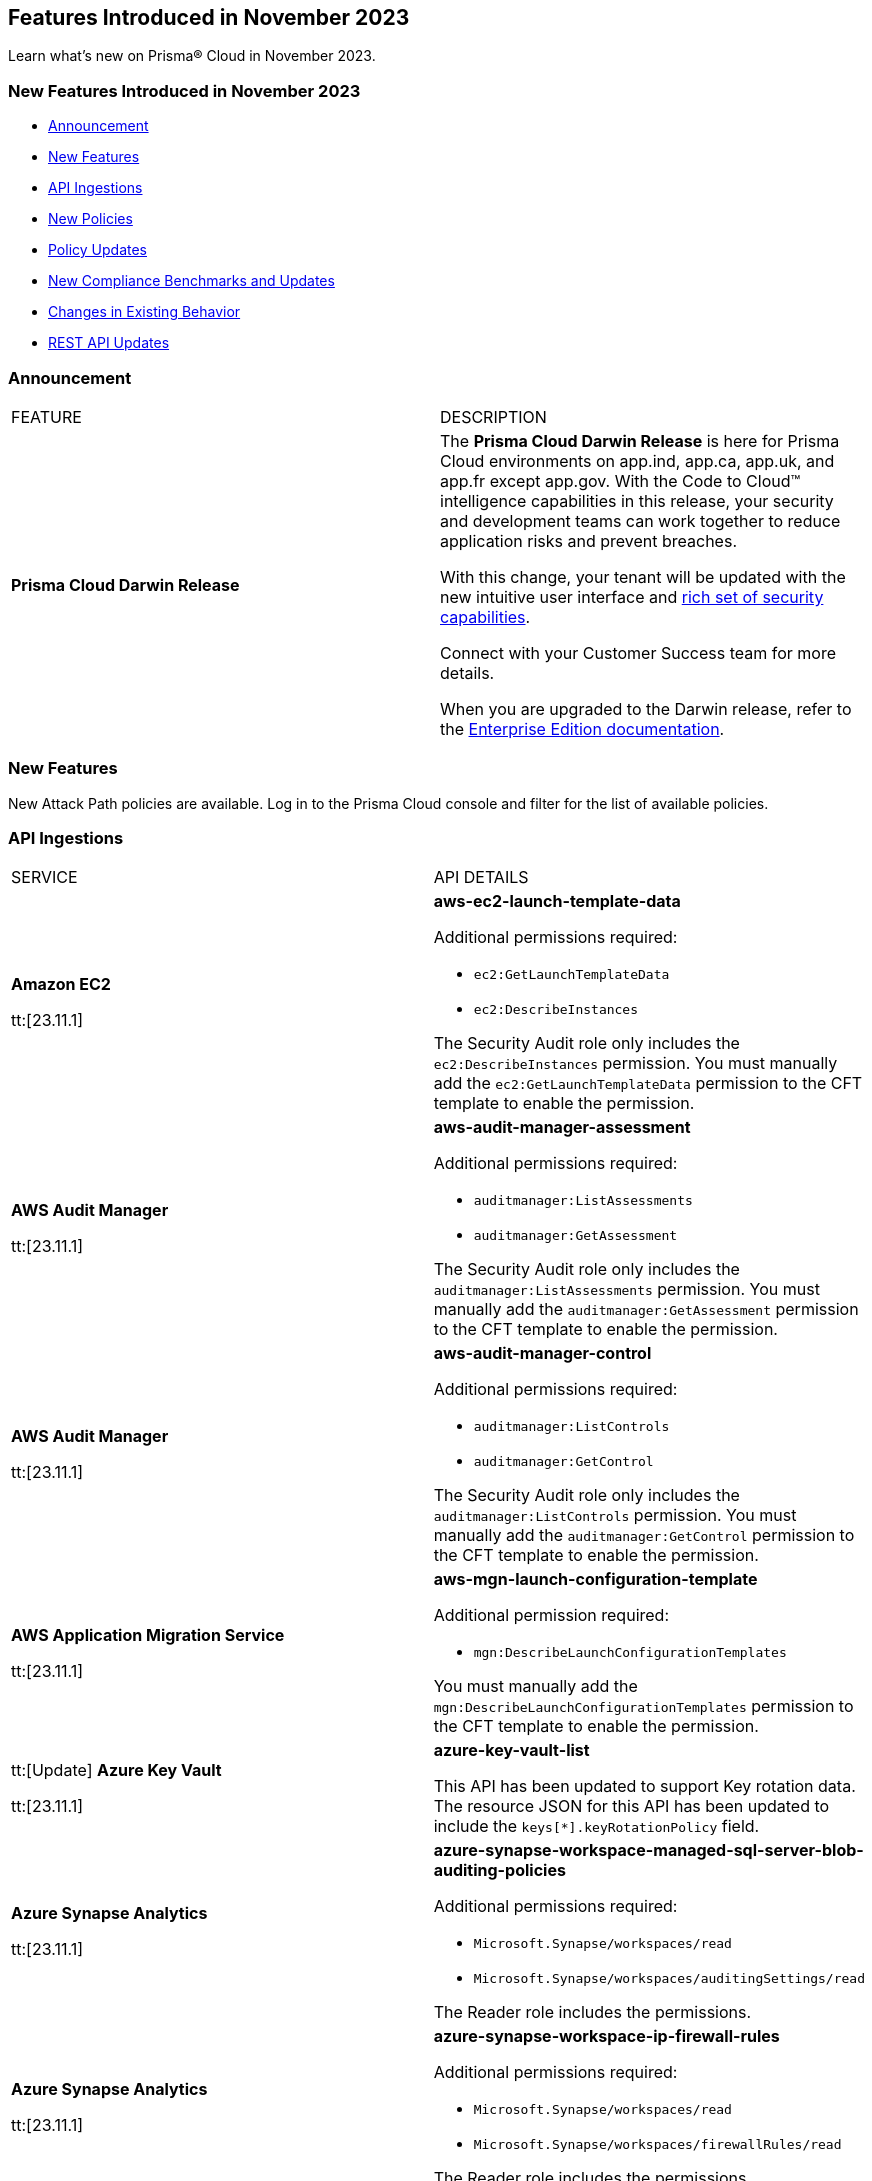 == Features Introduced in November 2023

Learn what's new on Prisma® Cloud in November 2023.

[#new-features-nov]
=== New Features Introduced in November 2023

* <<announcement>>
* <<new-features>>
* <<api-ingestions>>
* <<new-policies>>
* <<policy-updates>>
* <<new-compliance-benchmarks-and-updates>>
* <<changes-in-existing-behavior>>
* <<rest-api-updates>>
//* <<deprecation-notices>>


[#announcement]
=== Announcement

[cols="50%a,50%a"]
|===
|FEATURE
|DESCRIPTION

|*Prisma Cloud Darwin Release*
//received the blurb on Slack from Matangi. No Jira ticket for this.
 
|The *Prisma Cloud Darwin Release* is here for Prisma Cloud environments on app.ind, app.ca, app.uk, and app.fr except app.gov. With the  Code to Cloud™ intelligence capabilities in this release, your security and development teams can work together to reduce application risks and prevent breaches.

With this change, your tenant will be updated with the new intuitive user interface and https://live.paloaltonetworks.com/t5/prisma-cloud-customer-videos/prisma-cloud-evolution-amp-transformation/ta-p/556596[rich set of security capabilities]. 

Connect with your Customer Success team for more details.

When you are upgraded to the Darwin release, refer to the https://docs.prismacloud.io/en/enterprise-edition/content-collections/[Enterprise Edition documentation].

|===


[#new-features]
=== New Features

New Attack Path policies are available. Log in to the Prisma Cloud console and filter for the list of available policies.

[#api-ingestions]
=== API Ingestions

[cols="50%a,50%a"]
|===
|SERVICE
|API DETAILS

|*Amazon EC2*

tt:[23.11.1]

//RLP-117703
|*aws-ec2-launch-template-data*

Additional permissions required:

* `ec2:GetLaunchTemplateData`
* `ec2:DescribeInstances`

The Security Audit role only includes the `ec2:DescribeInstances` permission. You must manually add the `ec2:GetLaunchTemplateData` permission to the CFT template to enable the permission.

|*AWS Audit Manager*

tt:[23.11.1]

//RLP-117743
|*aws-audit-manager-assessment*

Additional permissions required:

* `auditmanager:ListAssessments`
* `auditmanager:GetAssessment`

The Security Audit role only includes the `auditmanager:ListAssessments` permission. You must manually add the `auditmanager:GetAssessment` permission to the CFT template to enable the permission.

|*AWS Audit Manager*

tt:[23.11.1]

//RLP-117712
|*aws-audit-manager-control*

Additional permissions required:

* `auditmanager:ListControls`
* `auditmanager:GetControl`

The Security Audit role only includes the `auditmanager:ListControls` permission. You must manually add the `auditmanager:GetControl` permission to the CFT template to enable the permission.

|*AWS Application Migration Service*

tt:[23.11.1]

//RLP-117706
|*aws-mgn-launch-configuration-template*

Additional permission required:

* `mgn:DescribeLaunchConfigurationTemplates`

You must manually add the `mgn:DescribeLaunchConfigurationTemplates` permission to the CFT template to enable the permission.

|tt:[Update] *Azure Key Vault*

tt:[23.11.1]

//RLP-116796

|*azure-key-vault-list*

This API has been updated to support Key rotation data. The resource JSON for this API has been updated to include the `keys[*].keyRotationPolicy` field.

|*Azure Synapse Analytics*

tt:[23.11.1]

//RLP-117493
|*azure-synapse-workspace-managed-sql-server-blob-auditing-policies*

Additional permissions required:

* `Microsoft.Synapse/workspaces/read`
* `Microsoft.Synapse/workspaces/auditingSettings/read`

The Reader role includes the permissions.

|*Azure Synapse Analytics*

tt:[23.11.1]

//RLP-115881
|*azure-synapse-workspace-ip-firewall-rules*

Additional permissions required:

* `Microsoft.Synapse/workspaces/read`
* `Microsoft.Synapse/workspaces/firewallRules/read`

The Reader role includes the permissions.


|*Google AlloyDB for PostgreSQL*

tt:[23.11.1]

//RLP-117228
|*gcloud-alloydb-cluster*

Additional permissions required:

* `alloydb.locations.list`
* `alloydb.clusters.list`

The Viewer role includes the permissions.

|*Google AlloyDB for PostgreSQL*

tt:[23.11.1]

//RLP-117227
|*gcloud-alloydb-cluster-user*

Additional permissions required:

* `alloydb.locations.list`
* `alloydb.clusters.list`
* `alloydb.users.list`

The Viewer role includes the permissions.

|*Google AlloyDB for PostgreSQL*

tt:[23.11.1]

//RLP-117226
|*gcloud-alloydb-cluster-instance*

Additional permissions required:

* `alloydb.locations.list`
* `alloydb.clusters.list`
* `alloydb.instances.list`

The Viewer role includes the permissions.

|*Google AlloyDB for PostgreSQL*

tt:[23.11.1]

//RLP-117225
|*gcloud-alloydb-backup*

Additional permissions required:

* `alloydb.locations.list`
* `alloydb.backups.list`

The Viewer role includes the permissions.

|*OCI Cloud Guard*

tt:[23.11.1]

//RLP-117502
|*oci-cloudguard-configuration*

Additional permissions required:

* `CG_CONFIG_INSPECT`
* `CG_CONFIG_READ`

You must update the Terraform template to enable the permissions.

|===

[#new-policies]
=== New Policies

[cols="50%a,50%a"]
|===
|NEW POLICIES
|DESCRIPTION

|*AWS EC2 instance that is internet reachable with unrestricted access (0.0.0.0/0) on ports 80/443*

tt:[23.11.1]

//RLP-119529
|Identifies AWS EC2 instances that are internet reachable with unrestricted access (0.0.0.0/0) to HTTP/HTTPS ports (80 / 443). EC2 instances with unrestricted access to the internet for HTTP/HTTPS ports may enable bad actors to use brute force on a system to gain unauthorized access to the entire network. As a best practice, restrict traffic from unknown IP addresses and limit access to known hosts, services, or specific entities.

*Policy Type—* Network Configuration

*Policy Severity—* Informational

----
config from network where source.network = '0.0.0.0/0' and address.match.criteria = 'full_match' and dest.resource.type = 'Instance' and dest.cloud.type = 'AWS' and protocol.ports in ( 'tcp/80' , 'tcp/443' )
----

|*Azure Virtual Machine that is internet reachable with unrestricted access (0.0.0.0/0) on ports 80/443*

tt:[23.11.1]

//RLP-119531
|Identifies Azure Virtual Machines that are internet reachable with unrestricted access (0.0.0.0/0) to HTTP/HTTPS ports (80 / 443). Azure Virtual Machines with unrestricted access to the internet for HTTP/HTTPS ports may enable bad actors to use brute force on a system to gain unauthorized access to the entire network. As a best practice, restrict traffic from unknown IP addresses and limit access to known hosts, services, or specific entities.

*Policy Type—* Network Configuration

*Policy Severity—* Informational

----
config from network where source.network = '0.0.0.0/0' and address.match.criteria = 'full_match' and dest.resource.type = 'Instance' and dest.cloud.type = 'AZURE' and protocol.ports in ( 'tcp/80' , 'tcp/443' )
----

|*Azure Virtual Machine (Linux) does not authenticate using SSH keys*

tt:[23.11.1]

//RLP-118461
|Identifies Azure Virtual Machines that have basic authentication, not authenticating using SSH keys. Azure Virtual Machines with basic authentication could allow attackers to brute force and gain unauthorized access, which might lead to potential data leaks. It is recommended to use SSH keys for authentication to avoid brute force attacks on virtual machines.

*Policy Type—* Config

*Policy Severity—* Low

----
config from cloud.resource where cloud.type = 'azure' AND api.name = 'azure-vm-list' AND json.rule = powerState equal ignore case "PowerState/running" and (['properties.osProfile'].['linuxConfiguration'] exists and ['properties.osProfile'].['linuxConfiguration'].['disablePasswordAuthentication'] is false) 
----


|*GCP VM instance that is internet reachable with unrestricted access (0.0.0.0/0) on ports 80/443*

tt:[23.11.1]

//RLP-119530
|Identifies GCP VM instances that are internet reachable with unrestricted access (0.0.0.0/0) to HTTP/HTTPS ports (80 / 443). GCP VM instances with unrestricted access to the internet for HTTP/HTTPS ports may enable bad actors to use brute force on a system to gain unauthorized access to the entire network. As a best practice, restrict traffic from unknown IP addresses and limit access to known hosts, services, or specific entities.

*Policy Type—* Network Configuration

*Policy Severity—* Informational

----
config from network where source.network = '0.0.0.0/0' and address.match.criteria = 'full_match' and dest.resource.type = 'Instance' and dest.cloud.type = 'GCP' and protocol.ports in ( 'tcp/80' , 'tcp/443' )
----

|===


[#policy-updates]
=== Policy Updates

[cols="50%a,50%a"]
|===
|POLICY UPDATES
|DESCRIPTION

2+|*Policy Updates—RQL*

|*Azure Application Gateway is configured with SSL policy having TLS version 1.1 or lower*

tt:[23.11.1]

//RLP-115351
|*Changes—* The RQL willl be updated to not report Application gateways with default policy created using API versions 2023-02-01 or higher as the minimum protocol version is set to 1.2.

*Current RQL—*

----
config from cloud.resource where cloud.type = 'azure' AND api.name = 'azure-application-gateway' AND json.rule = ['properties.sslPolicy'] does not exist or (['properties.sslPolicy'].['policyType'] equal ignore case Predefined and (['properties.sslPolicy'].['policyName'] equal ignore case AppGwSslPolicy20150501 or ['properties.sslPolicy'].['policyName'] equal ignore case AppGwSslPolicy20170401)) or (['properties.sslPolicy'].['policyType'] equal ignore case Custom and (['properties.sslPolicy'].['minProtocolVersion'] equal ignore case TLSv1_0 or ['properties.sslPolicy'].['minProtocolVersion'] equal ignore case TLSv1_1))
----

*Updated RQL—*

----
config from cloud.resource where cloud.type = 'azure' AND api.name = 'azure-application-gateway' AND json.rule = (['properties.sslPolicy'] does not exist and ['properties.defaultPredefinedSslPolicy'] does not equal ignore case AppGwSslPolicy20220101) or (['properties.sslPolicy'].['policyType'] equal ignore case Predefined and (['properties.sslPolicy'].['policyName'] equal ignore case AppGwSslPolicy20150501 or ['properties.sslPolicy'].['policyName'] equal ignore case AppGwSslPolicy20170401)) or (['properties.sslPolicy'].['policyType'] equal ignore case Custom and (['properties.sslPolicy'].['minProtocolVersion'] equal ignore case TLSv1_0 or ['properties.sslPolicy'].['minProtocolVersion'] equal ignore case TLSv1_1))
----

*Severity—* Low

*Policy Type—* Config

*Impact—* Low. Existing alerts where the application gateways were created with default policy using API versions 2023-02-01 or higher will be resolved as *Policy_Updated*.


|===

[#new-compliance-benchmarks-and-updates]
=== New Compliance Benchmarks and Updates

[cols="50%a,50%a"]
|===
|COMPLIANCE BENCHMARK
|DESCRIPTION

|*Support for CMMC v2 Level 2 standard*

tt:[23.11.1]

//RLP-109609
|Prisma Cloud now supports the Cybersecurity Maturity Model Certification (CMMC) v2 Level 2 compliance standard. This framework includes cybersecurity practices, standards, and processes published by the Department of Defense (DoD) as part of the CMMC program, which aims to protect national security by standardizing how Defense contractors and subcontractors handle Federal Contract Information (FCI) and Controlled Unclassified Information (CUI).

You can now view this built-in standard and the associated policies on the *Compliance > Standards* page with this support. You can also generate reports for immediate viewing or download, or schedule recurring reports to track this compliance standard over time.

|===

[#changes-in-existing-behavior]
=== Changes in Existing Behavior

[cols="50%a,50%a"]
|===
|FEATURE
|DESCRIPTION

| *Checkov CLI upgrade*

tt:[Secure the Source]

tt:[23.11.1]

//RLP-112353
| The Checkov CLI has been upgraded to Checkov 3.0. The upgrade impacts a few known changes:

* *Level Up*: This capability has been removed. This change is non-disruptive and affects only Bridgecrew standalone sign ups.
* *Multi-Signatures*: Multi-signatures in Python checks are being removed. This will only impact custom Python policies using this method.
* *Deprecating flags for Suppression and Fix*: CLI command of `--skip-fixes` and `--skip-suppressions` are being deprecated. Instead `--skip-download` is a recommended command.
* *API Key Restriction and Repo-ID Parameter*: Scans with  API keys will now require the --repo-id parameter for repository scans allowing for easier platform mapping.
* *Enhanced Argument Handling*: The way to specify frameworks and skip frameworks will align to other flags where multiple values can be listed (like --check). For example: `--framework terraform,arm`..
* *Pyston Docker Build Deprecation*: The Pyston Docker build has been depreciated due to increasing complexities in support. The regular Checkov image will still be available for use.

|===

[#rest-api-updates]
=== REST API Updates

[cols="37%a,63%a"]
|===
|CHANGE
|DESCRIPTION

|*New SSO APIs*

tt:[23.11.1]

//RLP-119318

|The following new endpoints are available for configuring SAML:

* Get SAML Configuration - https://pan.dev/prisma-cloud/api/cspm/get-saml-config/[GET /authn/v1/saml/config]
* Update SAML Configuration - https://pan.dev/prisma-cloud/api/cspm/update-saml-config/[PUT /authn/v1/saml/config]
* Create SAML Configuration -  https://pan.dev/prisma-cloud/api/cspm/create-saml-config/[POST /authn/v1/saml/config]


|*New Cloud Account API*

tt:[23.11.1]

//RLP-119223

|The following new endpoint is available to enable or disable a feature for a set of members of an organization:

* Enable a Feature for Members - https://pan.dev/prisma-cloud/api/cspm/save-bulk-cloud-account-feature/[PUT /cas/api/v1/org/{id}/features]

|*New Alerts APIs*

tt:[23.11.1]

//RLP-108851

|The following new endpoints are available for the Alerts API:

* Get Alert Count of Policies - https://pan.dev/prisma-cloud/api/cspm/alert-policy-list/[POST /alert/v1/policy]
* Get Alert Count by Policy Groups - https://pan.dev/prisma-cloud/api/cspm/alert-aggregation/[POST /alert/v1/aggregate]
* Get Alert Evidence Graph -  https://pan.dev/prisma-cloud/api/cspm/get-alert-evidence-graph/[GET /alert/v1/{id}/graph]

|*Updates to Alerts API*

tt:[23.11.1]

//RLP-113035

|The https://pan.dev/prisma-cloud/api/cspm/get-alerts-remediation/[List Alert Remediation Commands] API and https://pan.dev/prisma-cloud/api/cspm/perform-remediation-for-alert/[Remediate Alert] API will have an additional optional parameter, `findingId`. This parameter is used to remediate the findings of an attack path alert. 

|===

